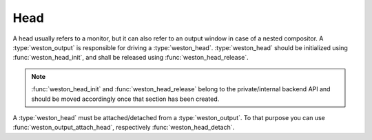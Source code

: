 Head
====

A head usually refers to a monitor, but it can also refer to an output window
in case of a nested compositor. A :type:`weston_output` is responsible for
driving a :type:`weston_head`. :type:`weston_head` should be initialized using
:func:`weston_head_init`, and shall be released using
:func:`weston_head_release`.

.. note::

   :func:`weston_head_init` and :func:`weston_head_release` belong to the
   private/internal backend API and should be moved accordingly once that
   section has been created.

A :type:`weston_head` must be attached/detached from a :type:`weston_output`.
To that purpose you can use :func:`weston_output_attach_head`, respectively
:func:`weston_head_detach`.
